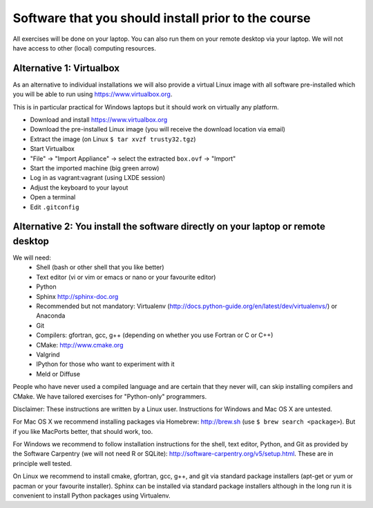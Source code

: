 

Software that you should install prior to the course
====================================================


All exercises will be done on your laptop. You can also run them on your remote
desktop via your laptop. We will not have access to other (local) computing resources.


Alternative 1: Virtualbox
-------------------------

As an alternative to individual installations
we will also provide a virtual Linux image with all software
pre-installed which you will be able to run using https://www.virtualbox.org.

This is in particular practical for Windows laptops but
it should work on virtually any platform.

- Download and install https://www.virtualbox.org
- Download the pre-installed Linux image (you will receive the download location via email)
- Extract the image (on Linux ``$ tar xvzf trusty32.tgz``)
- Start Virtualbox
- "File" -> "Import Appliance" -> select the extracted ``box.ovf`` -> "Import"
- Start the imported machine (big green arrow)
- Log in as vagrant:vagrant (using LXDE session)
- Adjust the keyboard to your layout
- Open a terminal
- Edit ``.gitconfig``


Alternative 2: You install the software directly on your laptop or remote desktop
---------------------------------------------------------------------------------

We will need:
  - Shell (bash or other shell that you like better)
  - Text editor (vi or vim or emacs or nano or your favourite editor)
  - Python
  - Sphinx http://sphinx-doc.org
  - Recommended but not mandatory: Virtualenv (http://docs.python-guide.org/en/latest/dev/virtualenvs/) or Anaconda
  - Git
  - Compilers: gfortran, gcc, g++ (depending on whether you use Fortran or C or C++)
  - CMake: http://www.cmake.org
  - Valgrind
  - IPython for those who want to experiment with it
  - Meld or Diffuse

People who have never used a compiled language and are certain that they never
will, can skip installing compilers and CMake. We have tailored exercises for
"Python-only" programmers.

Disclaimer: These instructions are written
by a Linux user. Instructions for Windows and Mac OS X are
untested.

For Mac OS X we recommend installing packages via Homebrew: http://brew.sh (use
``$ brew search <package>``). But if you like MacPorts better, that should work, too.

For Windows we recommend to follow installation instructions for the shell, text
editor, Python, and Git as provided by the Software Carpentry (we will not need
R or SQLite): http://software-carpentry.org/v5/setup.html. These are in principle
well tested.

On Linux we recommend to install cmake, gfortran, gcc, g++, and git via
standard package installers (apt-get or yum or pacman or your favourite
installer). Sphinx can be installed via standard package installers although in
the long run it is convenient to install Python packages using Virtualenv.
